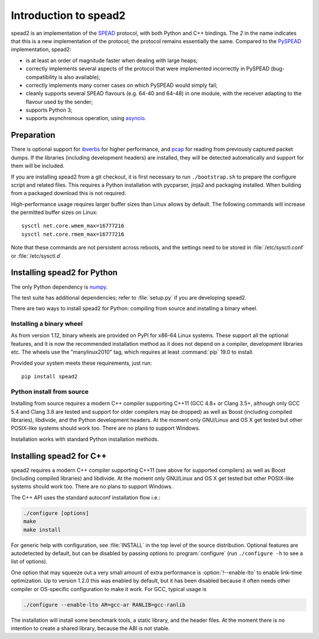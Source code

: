 Introduction to spead2
======================
spead2 is an implementation of the SPEAD_ protocol, with both Python and C++
bindings. The *2* in the name indicates that this is a new implementation of
the protocol; the protocol remains essentially the same. Compared to the
PySPEAD_ implementation, spead2:

- is at least an order of magnitude faster when dealing with large heaps;
- correctly implements several aspects of the protocol that were implemented
  incorrectly in PySPEAD (bug-compatibility is also available);
- correctly implements many corner cases on which PySPEAD would simply fail;
- cleanly supports several SPEAD flavours (e.g. 64-40 and 64-48) in one
  module, with the receiver adapting to the flavour used by the sender;
- supports Python 3;
- supports asynchronous operation, using asyncio_.

.. _SPEAD: https://casper.berkeley.edu/wiki/SPEAD
.. _PySPEAD: https://github.com/ska-sa/PySPEAD/
.. _asyncio: https://docs.python.org/3/library/asyncio.html

Preparation
-----------
There is optional support for ibverbs_ for higher performance, and
pcap_ for reading from previously captured packet dumps. If the libraries
(including development headers) are installed, they will be detected
automatically and support for them will be included.

.. _ibverbs: https://www.openfabrics.org/downloads/libibverbs/README.html
.. _pcap: http://www.tcpdump.org/

If you are installing spead2 from a git checkout, it is first necessary to run
``./bootstrap.sh`` to prepare the configure script and related files. This
requires a Python installation with pycparser, jinja2 and packaging installed.
When building from a packaged download this is not required.

High-performance usage requires larger buffer sizes than Linux allows by
default. The following commands will increase the permitted buffer sizes on
Linux::

    sysctl net.core.wmem_max=16777216
    sysctl net.core.rmem_max=16777216

Note that these commands are not persistent across reboots, and the settings
need to be stored in :file:`/etc/sysctl.conf` or :file:`/etc/sysctl.d`.

Installing spead2 for Python
----------------------------
The only Python dependency is numpy_.

The test suite has additional dependencies; refer to
:file:`setup.py` if you are developing spead2.

There are two ways to install spead2 for Python: compiling from source and
installing a binary wheel.

.. _numpy: http://www.numpy.org
.. _six: https://pythonhosted.org/six/

Installing a binary wheel
^^^^^^^^^^^^^^^^^^^^^^^^^
As from version 1.12, binary wheels are provided on PyPI for x86-64 Linux
systems. These support all the optional features, and it is now the recommended
installation method as it does not depend on a compiler, development
libraries etc. The wheels use the "manylinux2010" tag, which requires at least
:command:`pip` 19.0 to install.

Provided your system meets these requirements, just run::

    pip install spead2

Python install from source
^^^^^^^^^^^^^^^^^^^^^^^^^^
Installing from source requires a modern C++ compiler supporting C++11 (GCC
4.8+ or Clang 3.5+, although only GCC 5.4 and Clang 3.8 are tested and support
for older compilers may be dropped) as well as Boost (including compiled
libraries), libdivide, and the Python development headers. At the moment only
GNU/Linux and OS X get tested but other POSIX-like systems should work too.
There are no plans to support Windows.

Installation works with standard Python installation methods.

Installing spead2 for C++
-------------------------
spead2 requires a modern C++ compiler supporting C++11 (see above for supported
compilers) as well as Boost (including compiled libraries) and libdivide. At
the moment only GNU/Linux and OS X get tested but other POSIX-like systems
should work too.  There are no plans to support Windows.

The C++ API uses the standard autoconf installation flow i.e.:

.. code-block:: sh

    ./configure [options]
    make
    make install

For generic help with configuration, see :file:`INSTALL` in the top level of
the source distribution. Optional features are autodetected by default, but can
be disabled by passing options to :program:`configure` (run ``./configure -h``
to see a list of options).

One option that may squeeze out a very small amount of extra performance is
:option:`!--enable-lto` to enable link-time optimization. Up to version 1.2.0
this was enabled by default, but it has been disabled because it often needs
other compiler or OS-specific configuration to make it work. For GCC, typical
usage is

.. code-block:: sh

    ./configure --enable-lto AR=gcc-ar RANLIB=gcc-ranlib

The installation will install some benchmark tools, a static library, and the
header files. At the moment there is no intention to create a shared library,
because the ABI is not stable.
